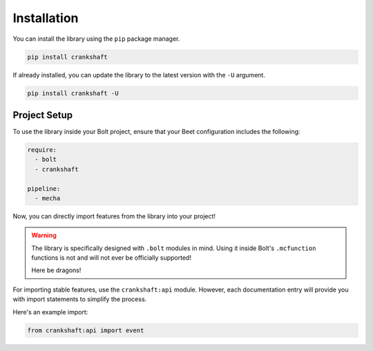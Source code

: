 Installation
============

You can install the library using the ``pip`` package manager.

.. code-block:: bash

   pip install crankshaft

If already installed, you can update the library to the latest version with the ``-U`` argument.

.. code-block:: bash

   pip install crankshaft -U


Project Setup
-------------

To use the library inside your Bolt project, ensure that your Beet configuration includes the following:

.. code-block:: yaml

    require:
      - bolt
      - crankshaft

    pipeline:
      - mecha

Now, you can directly import features from the library into your project!

.. warning::

    The library is specifically designed with ``.bolt`` modules in mind. Using it inside Bolt's ``.mcfunction`` functions is not and will not ever be officially supported!

    Here be dragons!

For importing stable features, use the ``crankshaft:api`` module. However, each documentation entry will provide you with import statements to simplify the process.

Here's an example import:

.. code-block:: python

    from crankshaft:api import event
